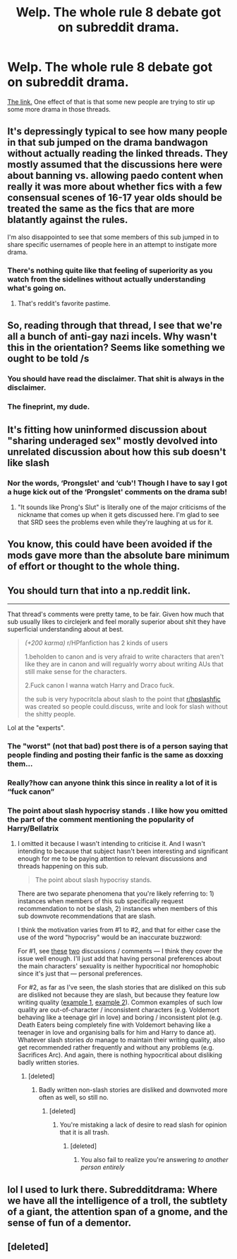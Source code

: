 #+TITLE: Welp. The whole rule 8 debate got on subreddit drama.

* Welp. The whole rule 8 debate got on subreddit drama.
:PROPERTIES:
:Author: bonsly24
:Score: 35
:DateUnix: 1570982117.0
:DateShort: 2019-Oct-13
:FlairText: Meta
:END:
[[https://np.reddit.com/r/SubredditDrama/comments/dh39vh/rhpfanfiction_attempts_to_argue_about_the_sharing/][The link.]] One effect of that is that some new people are trying to stir up some more drama in those threads.


** It's depressingly typical to see how many people in that sub jumped on the drama bandwagon without actually reading the linked threads. They mostly assumed that the discussions here were about banning vs. allowing paedo content when really it was more about whether fics with a few consensual scenes of 16-17 year olds should be treated the same as the fics that are more blatantly against the rules.

I'm also disappointed to see that some members of this sub jumped in to share specific usernames of people here in an attempt to instigate more drama.
:PROPERTIES:
:Author: chiruochiba
:Score: 63
:DateUnix: 1570983249.0
:DateShort: 2019-Oct-13
:END:

*** There's nothing quite like that feeling of superiority as you watch from the sidelines without actually understanding what's going on.
:PROPERTIES:
:Author: rek-lama
:Score: 51
:DateUnix: 1570984255.0
:DateShort: 2019-Oct-13
:END:

**** That's reddit's favorite pastime.
:PROPERTIES:
:Author: heff17
:Score: 26
:DateUnix: 1570988756.0
:DateShort: 2019-Oct-13
:END:


** So, reading through that thread, I see that we're all a bunch of anti-gay nazi incels. Why wasn't this in the orientation? Seems like something we ought to be told /s
:PROPERTIES:
:Author: ShredofInsanity
:Score: 28
:DateUnix: 1571018241.0
:DateShort: 2019-Oct-14
:END:

*** You should have read the disclaimer. That shit is always in the disclaimer.
:PROPERTIES:
:Author: PetrificusSomewhatus
:Score: 14
:DateUnix: 1571020758.0
:DateShort: 2019-Oct-14
:END:


*** The fineprint, my dude.
:PROPERTIES:
:Author: UndeadBBQ
:Score: 3
:DateUnix: 1571048099.0
:DateShort: 2019-Oct-14
:END:


** It's fitting how uninformed discussion about "sharing underaged sex" mostly devolved into unrelated discussion about how this sub doesn't like slash
:PROPERTIES:
:Author: zerkses
:Score: 24
:DateUnix: 1570998624.0
:DateShort: 2019-Oct-14
:END:

*** Nor the words, ‘Prongslet' and ‘cub'! Though I have to say I got a huge kick out of the ‘Prongslet' comments on the drama sub!
:PROPERTIES:
:Author: CocoRobicheau
:Score: 18
:DateUnix: 1571007241.0
:DateShort: 2019-Oct-14
:END:

**** "It sounds like Prong's Slut" is literally one of the major criticisms of the nickname that comes up when it gets discussed here. I'm glad to see that SRD sees the problems even while they're laughing at us for it.
:PROPERTIES:
:Author: ForwardDiscussion
:Score: 6
:DateUnix: 1571072064.0
:DateShort: 2019-Oct-14
:END:


** You know, this could have been avoided if the mods gave more than the absolute bare minimum of effort or thought to the whole thing.
:PROPERTIES:
:Author: Uncommonality
:Score: 5
:DateUnix: 1571057632.0
:DateShort: 2019-Oct-14
:END:


** You should turn that into a np.reddit link.

--------------

That thread's comments were pretty tame, to be fair. Given how much that sub usually likes to circlejerk and feel morally superior about shit they have superficial understanding about at best.

#+begin_quote
  /(+200 karma)/ r/HPfanfiction has 2 kinds of users

  1.beholden to canon and is very afraid to write characters that aren't like they are in canon and will regualrly worry about writing AUs that still make sense for the characters.

  2.Fuck canon I wanna watch Harry and Draco fuck.

  the sub is very hypocritcla about slash to the point that [[/r/hpslashfic][r/hpslashfic]] was created so people could.discuss, write and look for slash without the shitty people.
#+end_quote

Lol at the "experts".
:PROPERTIES:
:Author: BiteSizedHuman
:Score: 17
:DateUnix: 1570997881.0
:DateShort: 2019-Oct-13
:END:

*** The "worst" (not that bad) post there is of a person saying that people finding and posting their fanfic is the same as doxxing them...
:PROPERTIES:
:Author: bonsly24
:Score: 7
:DateUnix: 1570998450.0
:DateShort: 2019-Oct-13
:END:


*** Really?how can anyone think this since in reality a lot of it is “fuck canon”
:PROPERTIES:
:Author: Garanar
:Score: 7
:DateUnix: 1570998281.0
:DateShort: 2019-Oct-13
:END:


*** The point about slash hypocrisy stands . I like how you omitted the part of the comment mentioning the popularity of Harry/Bellatrix
:PROPERTIES:
:Author: Bleepbloopbotz2
:Score: 9
:DateUnix: 1570998261.0
:DateShort: 2019-Oct-13
:END:

**** I omitted it because I wasn't intending to criticise it. And I wasn't intending to because that subject hasn't been interesting and significant enough for me to be paying attention to relevant discussions and threads happening on this sub.

#+begin_quote
  The point about slash hypocrisy stands.
#+end_quote

There are two separate phenomena that you're likely referring to: 1) instances when members of this sub specifically request recommendation to not be slash, 2) instances when members of this sub downvote recommendations that are slash.

I think the motivation varies from #1 to #2, and that for either case the use of the word "hypocrisy" would be an inaccurate buzzword:

For #1, see [[https://www.reddit.com/r/HPfanfiction/comments/atule7/question_why_does_this_sub_not_like_slash/][these]] [[https://www.reddit.com/r/HPfanfiction/comments/7guaha/what_makes_slash_so_unreadable/][two]] discussions / comments --- I think they cover the issue well enough. I'll just add that having personal preferences about the main characters' sexuality is neither hypocritical nor homophobic since it's just that --- personal preferences.

For #2, as far as I've seen, the slash stories that are disliked on this sub are disliked not because they are slash, but because they feature low writing quality ([[https://www.reddit.com/r/HPfanfiction/comments/8dj2lg/ive_always_avoided_slash_fics_what_are_the_best/][example 1]], [[https://www.reddit.com/r/HPfanfiction/comments/3xkt9v/whats_behind_the_antislash_sentiment_on_this_sub/cy5huv3/][example 2]]). Common examples of such low quality are out-of-character / inconsistent characters (e.g. Voldemort behaving like a teenage girl in love) and boring / inconsistent plot (e.g. Death Eaters being completely fine with Voldemort behaving like a teenager in love and organising balls for him and Harry to dance at). Whatever slash stories /do/ manage to maintain their writing quality, also get recommended rather frequently and without any problems (e.g. Sacrifices Arc). And again, there is nothing hypocritical about disliking badly written stories.
:PROPERTIES:
:Author: BiteSizedHuman
:Score: 10
:DateUnix: 1571003924.0
:DateShort: 2019-Oct-14
:END:

***** [deleted]
:PROPERTIES:
:Score: 2
:DateUnix: 1571004266.0
:DateShort: 2019-Oct-14
:END:

****** Badly written non-slash stories are disliked and downvoted more often as well, so still no.
:PROPERTIES:
:Author: BiteSizedHuman
:Score: 13
:DateUnix: 1571004352.0
:DateShort: 2019-Oct-14
:END:

******* [deleted]
:PROPERTIES:
:Score: 0
:DateUnix: 1571004781.0
:DateShort: 2019-Oct-14
:END:

******** You're mistaking a lack of desire to read slash for opinion that it is all trash.
:PROPERTIES:
:Author: zerkses
:Score: 13
:DateUnix: 1571006243.0
:DateShort: 2019-Oct-14
:END:

********* [deleted]
:PROPERTIES:
:Score: 1
:DateUnix: 1571006647.0
:DateShort: 2019-Oct-14
:END:

********** You also fail to realize you're answering /to another person entirely/
:PROPERTIES:
:Author: zerkses
:Score: 13
:DateUnix: 1571006744.0
:DateShort: 2019-Oct-14
:END:


** lol I used to lurk there. Subredditdrama: Where we have all the intelligence of a troll, the subtlety of a giant, the attention span of a gnome, and the sense of fun of a dementor.
:PROPERTIES:
:Author: blast_ended_sqrt
:Score: 5
:DateUnix: 1571032555.0
:DateShort: 2019-Oct-14
:END:


** [deleted]
:PROPERTIES:
:Score: 1
:DateUnix: 1571185002.0
:DateShort: 2019-Oct-16
:END:
